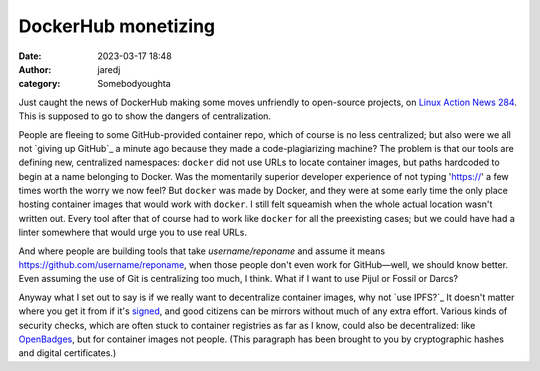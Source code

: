 DockerHub monetizing
####################
:date: 2023-03-17 18:48
:author: jaredj
:category: Somebodyoughta

Just caught the news of DockerHub making some moves unfriendly to
open-source projects, on `Linux Action News 284`_. This is supposed to
go to show the dangers of centralization.

.. _`Linux Action News 284`: https://www.jupiterbroadcasting.com/show/linux-action-news/284/

People are fleeing to some GitHub-provided container repo, which of
course is no less centralized; but also were we all not `giving up
GitHub`_ a minute ago because they made a code-plagiarizing machine?
The problem is that our tools are defining new, centralized
namespaces: ``docker`` did not use URLs to locate container images,
but paths hardcoded to begin at a name belonging to Docker. Was the
momentarily superior developer experience of not typing 'https://' a
few times worth the worry we now feel? But ``docker`` was made by
Docker, and they were at some early time the only place hosting
container images that would work with ``docker``. I still felt
squeamish when the whole actual location wasn't written out. Every
tool after that of course had to work like ``docker`` for all the
preexisting cases; but we could have had a linter somewhere that would
urge you to use real URLs.

.. _`fleeing GitHub`: https://sfconservancy.org/blog/2022/jun/30/give-up-github-launch/

And where people are building tools that take `username/reponame` and
assume it means https://github.com/username/reponame, when those
people don't even work for GitHub—well, we should know better. Even
assuming the use of Git is centralizing too much, I think. What if I
want to use Pijul or Fossil or Darcs?

Anyway what I set out to say is if we really want to decentralize
container images, why not `use IPFS?`_ It doesn't matter where you get
it from if it's `signed`_, and good citizens can be mirrors without
much of any extra effort. Various kinds of security checks, which are
often stuck to container registries as far as I know, could also be
decentralized: like `OpenBadges`_, but for container images not
people. (This paragraph has been brought to you by cryptographic
hashes and digital certificates.)

.. _`use IPFS`: https://github.com/ipdr/ipdr
.. _`signed`: https://www.sigstore.dev/
.. _`OpenBadges`: https://openbadges.org/
